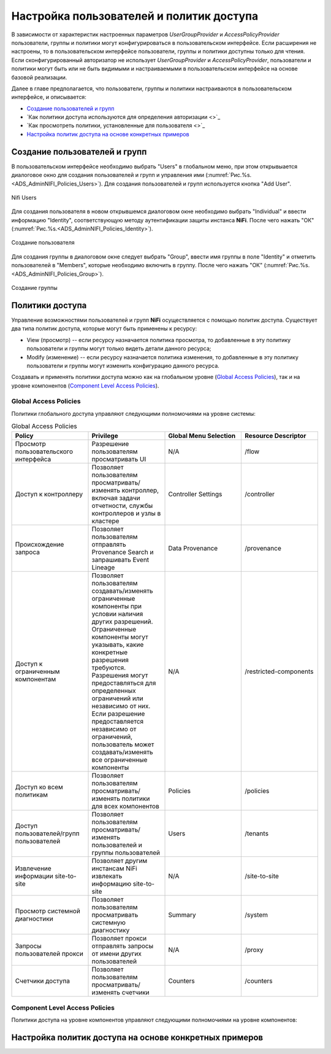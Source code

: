 Настройка пользователей и политик доступа
==========================================

В зависимости от характеристик настроенных параметров *UserGroupProvider* и *AccessPolicyProvider* пользователи, группы и политики могут конфигурироваться в пользовательском интерфейсе. Если расширения не настроены, то в пользовательском интерфейсе пользователи, группы и политики доступны только для чтения. Если сконфигурированный авторизатор не использует *UserGroupProvider* и *AccessPolicyProvider*, пользователи и политики могут быть или не быть видимыми и настраиваемыми в пользовательском интерфейсе на основе базовой реализации.

Далее в главе предполагается, что пользователи, группы и политики настраиваются в пользовательском интерфейсе, и описывается:

+ `Создание пользователей и групп`_
+ `Как политики доступа используются для определения авторизации <>`_
+ `Как просмотреть политики, установленные для пользователя <>`_
+ `Настройка политик доступа на основе конкретных примеров`_


Создание пользователей и групп
-------------------------------

В пользовательском интерфейсе необходимо выбрать "Users" в глобальном меню, при этом открывыается диалоговое окно для создания пользователей и групп и управления ими (:numref:`Рис.%s.<ADS_AdminNIFI_Policies_Users>`). Для создания пользователей и групп используется кнопка "Add User".


.. _ADS_AdminNIFI_Policies_Users:

.. figure:: imgs/ADS_AdminNIFI_Policies_Users.*
   :align: center

   Nifi Users


Для создания пользователя в новом открывшемся диалоговом окне необходимо выбрать "Individual" и ввести информацию "Identity", соответствующую методу аутентификации защиты инстанса **NiFi**. После чего нажать "ОК" (:numref:`Рис.%s.<ADS_AdminNIFI_Policies_Identity>`).


.. _ADS_AdminNIFI_Policies_Identity:

.. figure:: imgs/ADS_AdminNIFI_Policies_Identity.*
   :align: center

   Создание пользователя


Для создания группы в диалоговом окне следует выбрать "Group", ввести имя группы в поле "Identity" и отметить пользователей в "Members", которые необходимо включить в группу. После чего нажать "ОК" (:numref:`Рис.%s.<ADS_AdminNIFI_Policies_Group>`).


.. _ADS_AdminNIFI_Policies_Group:

.. figure:: imgs/ADS_AdminNIFI_Policies_Group.*
   :align: center

   Создание группы


Политики доступа
-----------------

Управление возможностями пользователей и групп **NiFi** осуществляется с помощью политик доступа. Существует два типа политик доступа, которые могут быть применены к ресурсу:

+ View (просмотр) -- если ресурсу назначается политика просмотра, то добавленные в эту политику пользователи и группы могут только видеть детали данного ресурса;

+ Modify (изменение) -- если ресурсу назначается политика изменения, то добавленные в эту политику пользователи и группы могут изменить конфигурацию данного ресурса.

Создавать и применять политики доступа можно как на глобальном уровне (`Global Access Policies`_), так и на уровне компонентов (`Component Level Access Policies`_).


Global Access Policies
^^^^^^^^^^^^^^^^^^^^^^^^

Политики глобального доступа управляют следующими полномочиями на уровне системы:

.. csv-table:: Global Access Policies
   :header: "Policy", "Privilege", "Global Menu Selection", "Resource Descriptor"
   :widths: 25, 25, 25, 25

   "Просмотр пользовательского интерфейса", "Разрешение пользователям просматривать UI", "N/A", "/flow"
   "Доступ к контроллеру", "Позволяет пользователям просматривать/изменять контроллер, включая задачи отчетности, службы контроллеров и узлы в кластере", "Controller Settings", "/controller"
   "Происхождение запроса", "Позволяет пользователям отправлять Provenance Search и запрашивать Event Lineage", "Data Provenance", "/provenance"
   "Доступ к ограниченным компонентам", "Позволяет пользователям создавать/изменять ограниченные компоненты при условии наличия других разрешений. Ограниченные компоненты могут указывать, какие конкретные разрешения требуются. Разрешения могут предоставляться для определенных ограничений или независимо от них. Если разрешение предоставляется независимо от ограничений, пользователь может создавать/изменять все ограниченные компоненты", "N/A", "/restricted-components"
   "Доступ ко всем политикам", "Позволяет пользователям просматривать/изменять политики для всех компонентов", "Policies", "/policies"
   "Доступ пользователей/групп пользователей", "Позволяет пользователям просматривать/изменять пользователей и группы пользователей", "Users", "/tenants"
   "Извлечение информации site-to-site", "Позволяет другим инстансам NiFi извлекать информацию site-to-site", "N/A", "/site-to-site"
   "Просмотр системной диагностики", "Позволяет пользователям просматривать системную диагностику", "Summary", "/system"
   "Запросы пользователей прокси ", "Позволяет прокси отправлять запросы от имени других пользователей", "N/A", "/proxy"
   "Счетчики доступа", "Позволяет пользователям просматривать/изменять счетчики", "Counters", "/counters"


Component Level Access Policies
^^^^^^^^^^^^^^^^^^^^^^^^^^^^^^^^

Политики доступа на уровне компонентов управляют следующими полномочиями на уровне компонентов:

.. csv-table:: Component Level Access Policies
   :header: "Policy", "Privilege", "Resource Descriptor & Action"
   :widths: 30, 30, 40

   "Просмотр компонента", "Позволяет пользователям просматривать детали конфигурации компонентов", "``resource="/<component-type>/<component-UUID>" action="R"``"
   "", "", ""
   "", "", ""
   "", "", ""
   "", "", ""
   "", "", ""
   "", "", ""
   "", "", ""
   "", "", ""





Настройка политик доступа на основе конкретных примеров
--------------------------------------------------------


